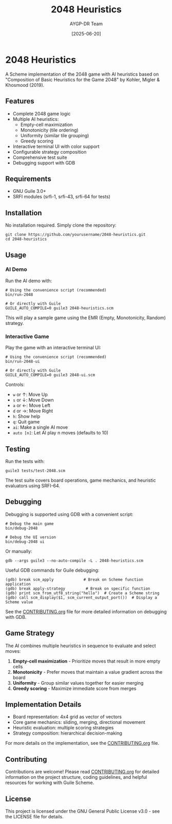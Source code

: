 #+TITLE: 2048 Heuristics
#+AUTHOR: AYGP-DR Team
#+DATE: [2025-06-20]

[[https://img.shields.io/badge/status-draft-orange.svg]]
[[https://img.shields.io/badge/license-GPL--3.0-blue.svg]]
[[https://img.shields.io/badge/Guile-3.0+-green.svg]]

* 2048 Heuristics

A Scheme implementation of the 2048 game with AI heuristics based on "Composition of Basic Heuristics for the Game 2048" by Kohler, Migler & Khosmood (2019).

** Features

- Complete 2048 game logic
- Multiple AI heuristics:
  - Empty-cell maximization
  - Monotonicity (tile ordering)
  - Uniformity (similar tile grouping)
  - Greedy scoring
- Interactive terminal UI with color support
- Configurable strategy composition
- Comprehensive test suite
- Debugging support with GDB

** Requirements

- GNU Guile 3.0+
- SRFI modules (srfi-1, srfi-43, srfi-64 for tests)

** Installation

No installation required. Simply clone the repository:

#+begin_src shell
git clone https://github.com/yourusername/2048-heuristics.git
cd 2048-heuristics
#+end_src

** Usage

*** AI Demo

Run the AI demo with:

#+begin_src shell
# Using the convenience script (recommended)
bin/run-2048

# Or directly with Guile
GUILE_AUTO_COMPILE=0 guile3 2048-heuristics.scm
#+end_src

This will play a sample game using the EMR (Empty, Monotonicity, Random) strategy.

*** Interactive Game

Play the game with an interactive terminal UI:

#+begin_src shell
# Using the convenience script (recommended)
bin/run-2048-ui

# Or directly with Guile
GUILE_AUTO_COMPILE=0 guile3 2048-ui.scm
#+end_src

Controls:
- ~w~ or ↑: Move Up
- ~s~ or ↓: Move Down
- ~a~ or ←: Move Left
- ~d~ or →: Move Right
- ~h~: Show help
- ~q~: Quit game
- ~ai~: Make a single AI move
- ~auto [n]~: Let AI play n moves (defaults to 10)

** Testing

Run the tests with:

#+begin_src shell
guile3 tests/test-2048.scm
#+end_src

The test suite covers board operations, game mechanics, and heuristic evaluators using SRFI-64.

** Debugging

Debugging is supported using GDB with a convenient script:

#+begin_src shell
# Debug the main game
bin/debug-2048

# Debug the UI version
bin/debug-2048 ui
#+end_src

Or manually:

#+begin_src shell
gdb --args guile3 --no-auto-compile -L . 2048-heuristics.scm
#+end_src

Useful GDB commands for Guile debugging:

#+begin_src
(gdb) break scm_apply             # Break on Scheme function application
(gdb) break apply-strategy         # Break on specific function
(gdb) print scm_from_utf8_string("hello")  # Create a Scheme string
(gdb) call scm_display($1, scm_current_output_port())  # Display a Scheme value
#+end_src

See the [[file:CONTRIBUTING.org][CONTRIBUTING.org]] file for more detailed information on debugging with GDB.

** Game Strategy

The AI combines multiple heuristics in sequence to evaluate and select moves:

1. *Empty-cell maximization* - Prioritize moves that result in more empty cells
2. *Monotonicity* - Prefer moves that maintain a value gradient across the board
3. *Uniformity* - Group similar values together for easier merging
4. *Greedy scoring* - Maximize immediate score from merges

** Implementation Details

- Board representation: 4x4 grid as vector of vectors
- Core game mechanics: sliding, merging, directional movement
- Heuristic evaluation: multiple scoring strategies
- Strategy composition: hierarchical decision-making

For more details on the implementation, see the [[file:CONTRIBUTING.org][CONTRIBUTING.org]] file.

** Contributing

Contributions are welcome! Please read [[file:CONTRIBUTING.org][CONTRIBUTING.org]] for detailed information on the project structure, coding guidelines, and helpful resources for working with Guile Scheme.

** License

This project is licensed under the GNU General Public License v3.0 - see the LICENSE file for details.
